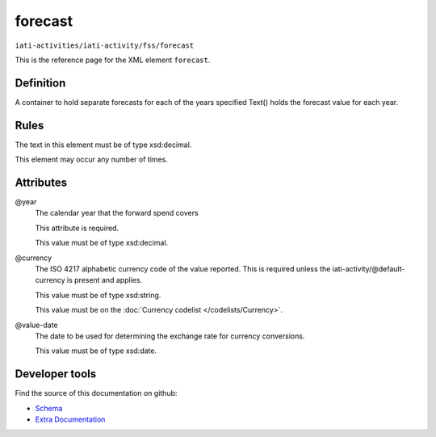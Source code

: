 forecast
========

``iati-activities/iati-activity/fss/forecast``

This is the reference page for the XML element ``forecast``. 

.. index::
  single: forecast

Definition
~~~~~~~~~~


A container to hold separate forecasts for each of the years specified Text() holds the forecast value for each year.


Rules
~~~~~

The text in this element must be of type xsd:decimal.








This element may occur any number of times.







Attributes
~~~~~~~~~~


.. _iati-activities/iati-activity/fss/forecast/.year:

@year
  The calendar year that the forward spend covers

  This attribute is required.



  This value must be of type xsd:decimal.



  
.. _iati-activities/iati-activity/fss/forecast/.currency:

@currency
  The ISO 4217 alphabetic currency code of the value reported.
  This is required unless the iati-activity/\@default-currency is present and applies.


  This value must be of type xsd:string.


  This value must be on the :doc:`Currency codelist </codelists/Currency>`.



  
.. _iati-activities/iati-activity/fss/forecast/.value-date:

@value-date
  The date to be used for determining the exchange rate for
  currency conversions.


  This value must be of type xsd:date.



  





Developer tools
~~~~~~~~~~~~~~~

Find the source of this documentation on github:

* `Schema <https://github.com/IATI/IATI-Schemas/blob/version-2.03/iati-activities-schema.xsd#L2413>`_
* `Extra Documentation <https://github.com/IATI/IATI-Extra-Documentation/blob/version-2.03/fr/activity-standard/iati-activities/iati-activity/fss/forecast.rst>`_

